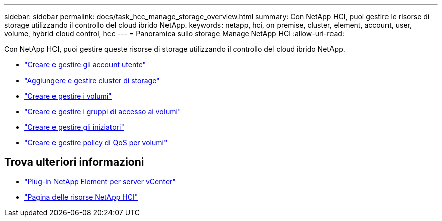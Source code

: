 ---
sidebar: sidebar 
permalink: docs/task_hcc_manage_storage_overview.html 
summary: Con NetApp HCI, puoi gestire le risorse di storage utilizzando il controllo del cloud ibrido NetApp. 
keywords: netapp, hci, on premise, cluster, element, account, user, volume, hybrid cloud control, hcc 
---
= Panoramica sullo storage Manage NetApp HCI
:allow-uri-read: 


[role="lead"]
Con NetApp HCI, puoi gestire queste risorse di storage utilizzando il controllo del cloud ibrido NetApp.

* link:task_hcc_manage_accounts.html["Creare e gestire gli account utente"]
* link:task_hcc_manage_storage_clusters.html["Aggiungere e gestire cluster di storage"]
* link:task_hcc_manage_vol_management.html["Creare e gestire i volumi"]
* link:task_hcc_manage_vol_access_groups.html["Creare e gestire i gruppi di accesso ai volumi"]
* link:task_hcc_manage_initiators.html["Creare e gestire gli iniziatori"]
* link:task_hcc_qos_policies.html["Creare e gestire policy di QoS per volumi"]


[discrete]
== Trova ulteriori informazioni

* https://docs.netapp.com/us-en/vcp/index.html["Plug-in NetApp Element per server vCenter"^]
* https://www.netapp.com/hybrid-cloud/hci-documentation/["Pagina delle risorse NetApp HCI"^]

